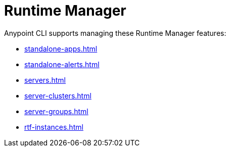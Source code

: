 = Runtime Manager

Anypoint CLI supports managing these Runtime Manager features:

* xref:standalone-apps.adoc[]
* xref:standalone-alerts.adoc[]
* xref:servers.adoc[]
* xref:server-clusters.adoc[]
* xref:server-groups.adoc[]
* xref:rtf-instances.adoc[]